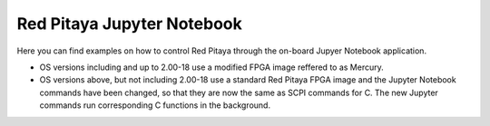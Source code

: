 ==============================
Red Pitaya Jupyter Notebook
==============================

Here you can find examples on how to control Red Pitaya through the on-board Jupyer Notebook application.

- OS versions including and up to 2.00-18 use a modified FPGA image reffered to as Mercury.
- OS versions above, but not including 2.00-18 use a standard Red Pitaya FPGA image and the Jupyter Notebook commands have been changed, so that they are now the same as SCPI commands for C. The new Jupyter commands run corresponding C functions in the background.
